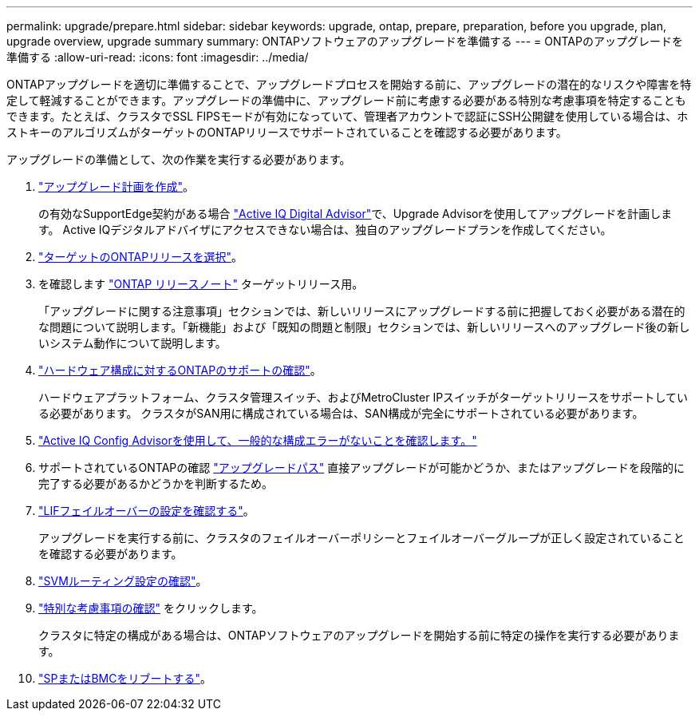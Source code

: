 ---
permalink: upgrade/prepare.html 
sidebar: sidebar 
keywords: upgrade, ontap, prepare, preparation, before you upgrade, plan, upgrade overview, upgrade summary 
summary: ONTAPソフトウェアのアップグレードを準備する 
---
= ONTAPのアップグレードを準備する
:allow-uri-read: 
:icons: font
:imagesdir: ../media/


[role="lead"]
ONTAPアップグレードを適切に準備することで、アップグレードプロセスを開始する前に、アップグレードの潜在的なリスクや障害を特定して軽減することができます。アップグレードの準備中に、アップグレード前に考慮する必要がある特別な考慮事項を特定することもできます。たとえば、クラスタでSSL FIPSモードが有効になっていて、管理者アカウントで認証にSSH公開鍵を使用している場合は、ホストキーのアルゴリズムがターゲットのONTAPリリースでサポートされていることを確認する必要があります。

アップグレードの準備として、次の作業を実行する必要があります。

. link:create-upgrade-plan.html["アップグレード計画を作成"]。
+
の有効なSupportEdge契約がある場合 link:https://aiq.netapp.com/["Active IQ Digital Advisor"^]で、Upgrade Advisorを使用してアップグレードを計画します。  Active IQデジタルアドバイザにアクセスできない場合は、独自のアップグレードプランを作成してください。

. link:choose-target-version.html["ターゲットのONTAPリリースを選択"]。
. を確認します link:https://library.netapp.com/ecm/ecm_download_file/ECMLP2492508["ONTAP リリースノート"^] ターゲットリリース用。
+
「アップグレードに関する注意事項」セクションでは、新しいリリースにアップグレードする前に把握しておく必要がある潜在的な問題について説明します。「新機能」および「既知の問題と制限」セクションでは、新しいリリースへのアップグレード後の新しいシステム動作について説明します。

. link:confirm-configuration.html["ハードウェア構成に対するONTAPのサポートの確認"]。
+
ハードウェアプラットフォーム、クラスタ管理スイッチ、およびMetroCluster IPスイッチがターゲットリリースをサポートしている必要があります。  クラスタがSAN用に構成されている場合は、SAN構成が完全にサポートされている必要があります。

. link:task_check_for_common_configuration_errors_using_config_advisor.html["Active IQ Config Advisorを使用して、一般的な構成エラーがないことを確認します。"]
. サポートされているONTAPの確認 link:concept_upgrade_paths.html#supported-upgrade-paths["アップグレードパス"] 直接アップグレードが可能かどうか、またはアップグレードを段階的に完了する必要があるかどうかを判断するため。
. link:task_verifying_the_lif_failover_configuration.html["LIFフェイルオーバーの設定を確認する"]。
+
アップグレードを実行する前に、クラスタのフェイルオーバーポリシーとフェイルオーバーグループが正しく設定されていることを確認する必要があります。

. link:concept_verify_svm_routing.html["SVMルーティング設定の確認"]。
. link:special-considerations.html["特別な考慮事項の確認"] をクリックします。
+
クラスタに特定の構成がある場合は、ONTAPソフトウェアのアップグレードを開始する前に特定の操作を実行する必要があります。

. link:concept_how_firmware_is_updated_during_upgrade.html["SPまたはBMCをリブートする"]。

